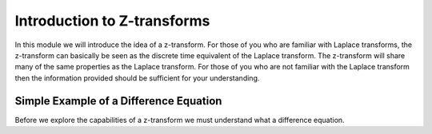 ****************************
Introduction to Z-transforms
****************************

In this module we will introduce the idea of a z-transform.  For those of you who are familiar with Laplace transforms, the z-transform can basically be seen as the discrete time equivalent of the Laplace transform.  The z-transform will share many of the same properties as the Laplace transform.  For those of you who are not familiar with the Laplace transform then the information provided should be sufficient for your understanding.

Simple Example of a Difference Equation
=======================================
Before we explore the capabilities of a z-transform we must understand what a difference equation.